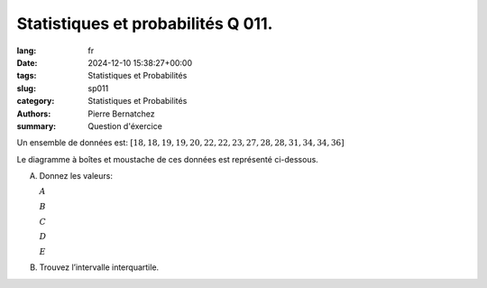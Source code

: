 Statistiques et probabilités Q 011.
===================================

:lang: fr
:date: 2024-12-10 15:38:27+00:00
:tags: Statistiques et Probabilités
:slug: sp011
:category: Statistiques et Probabilités
:authors: Pierre Bernatchez
:summary: Question d'éxercice

.. |boite_a_moustache_ensemble| image:: images/boite_a_moustache_ensemble.png
   :scale: 80%
   :alt: boite_a_moustache_ensemble

Un ensemble de données est: :math:`\left[ 18, 18, 19, 19, 20, 22, 22, 23, 27, 28, 28, 31, 34, 34, 36 \right]`

Le diagramme à boîtes et moustache de ces données est représenté ci-dessous.
 
|boite_a_moustache_ensemble|

A)

   Donnez les valeurs:

   :math:`A`
	 
   :math:`B`
	 
   :math:`C`
	 
   :math:`D`
	 
   :math:`E`
	 
B)

   Trouvez l’intervalle interquartile.

   

